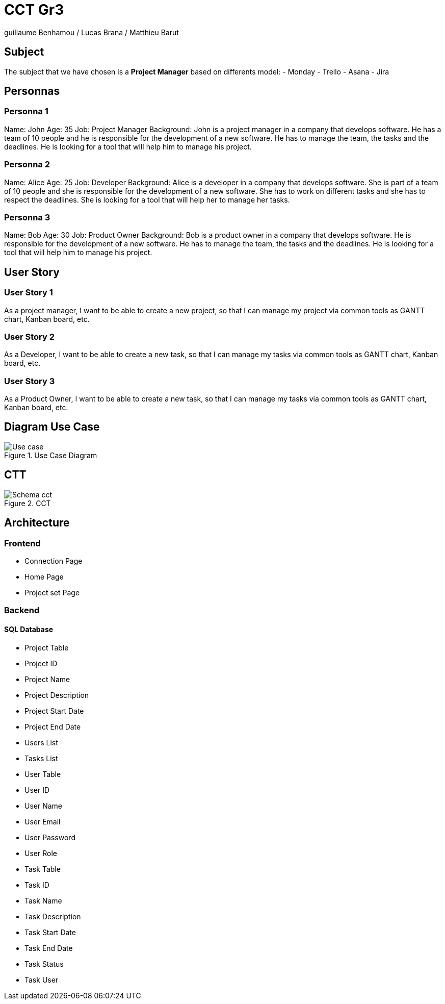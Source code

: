 = CCT Gr3

guillaume Benhamou / Lucas Brana / Matthieu Barut

== Subject

The subject that we have chosen is a *Project Manager* based on differents model:
- Monday
- Trello
- Asana
- Jira

== Personnas

=== Personna 1
Name: John
Age: 35
Job: Project Manager
Background: John is a project manager in a company that develops software. He has a team of 10 people and he is responsible for the development of a new software. He has to manage the team, the tasks and the deadlines. He is looking for a tool that will help him to manage his project.

=== Personna 2
Name: Alice
Age: 25
Job: Developer
Background: Alice is a developer in a company that develops software. She is part of a team of 10 people and she is responsible for the development of a new software. She has to work on different tasks and she has to respect the deadlines. She is looking for a tool that will help her to manage her tasks.


=== Personna 3
Name: Bob
Age: 30
Job: Product Owner
Background: Bob is a product owner in a company that develops software. He is responsible for the development of a new software. He has to manage the team, the tasks and the deadlines. He is looking for a tool that will help him to manage his project.

== User Story

=== User Story 1
As a project manager, I want to be able to create a new project, so that I can manage my project via common tools as GANTT chart, Kanban board, etc.

=== User Story 2
As a Developer, I want to be able to create a new task, so that I can manage my tasks via common tools as GANTT chart, Kanban board, etc.

=== User Story 3
As a Product Owner, I want to be able to create a new task, so that I can manage my tasks via common tools as GANTT chart, Kanban board, etc.

== Diagram Use Case

.Use Case Diagram
image::./Image/Use_case.png[]

== CTT
.CCT
image::Image/Schema_cct.png[]


== Architecture

=== Frontend

- Connection Page

- Home Page

- Project set Page


=== Backend

==== SQL Database

- Project Table
    - Project ID
    - Project Name
    - Project Description
    - Project Start Date
    - Project End Date
    - Users List
    - Tasks List

- User Table
    - User ID
    - User Name
    - User Email
    - User Password
    - User Role

- Task Table
    - Task ID
    - Task Name
    - Task Description
    - Task Start Date
    - Task End Date
    - Task Status
    - Task User

